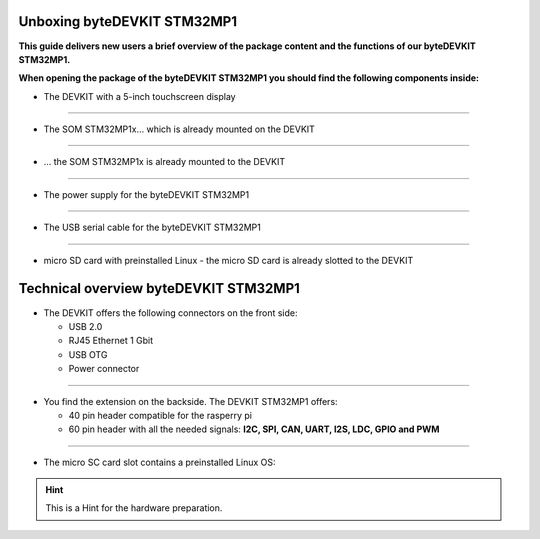 ********************
Unboxing byteDEVKIT STM32MP1
********************

**This guide delivers new users a brief overview of the package content and the functions of our byteDEVKIT STM32MP1.**

.. image:: https://www.bytesatwork.io/wp-content/uploads/2020/04/unboxing_1kl.jpg
   :scale: 20%
   :align: center

**When opening the package of the byteDEVKIT STM32MP1 you should find the following components inside:**


-  The DEVKIT with a 5-inch touchscreen display

.. image:: https://www.bytesatwork.io/wp-content/uploads/2020/04/unboxing_2kl.jpg
   :scale: 20%
   :align: center

------------

-  The SOM STM32MP1x... which is already mounted on the DEVKIT

.. image:: https://www.bytesatwork.io/wp-content/uploads/2020/04/unboxing_3kl.jpg
   :scale: 20%
   :align: center
   
------------
   
-  ... the SOM STM32MP1x is already mounted to the DEVKIT
   
.. image:: https://www.bytesatwork.io/wp-content/uploads/2020/04/unboxing_4kl.jpg
   :scale: 20%
   :align: center

------------
   
-  The power supply for the byteDEVKIT STM32MP1

.. image:: https://www.bytesatwork.io/wp-content/uploads/2020/04/unboxing_8kl.jpg
   :scale: 20%
   :align: center

------------
   
-  The USB serial cable for the byteDEVKIT STM32MP1

.. image:: https://www.bytesatwork.io/wp-content/uploads/2020/04/unboxing_9kl.jpg
   :scale: 20%
   :align: center
   
------------

-  micro SD card with preinstalled Linux - the micro SD card is already slotted to the DEVKIT

.. image:: https://www.bytesatwork.io/wp-content/uploads/2020/04/unboxing_10kl.jpg
   :scale: 20%
   :align: center


********************
Technical overview byteDEVKIT STM32MP1
********************

-  The DEVKIT offers the following connectors on the front side:

   + USB 2.0
   + RJ45 Ethernet 1 Gbit
   + USB OTG
   + Power connector

.. image:: https://www.bytesatwork.io/wp-content/uploads/2020/04/unboxing_7kl.jpg
   :scale: 20%
   :align: center

------------

-  You find the extension on the backside. The DEVKIT STM32MP1 offers:

   + 40 pin header compatible for the rasperry pi 
   + 60 pin header with all the needed signals: **I2C, SPI, CAN, UART, I2S, LDC, GPIO and PWM**

.. image:: https://www.bytesatwork.io/wp-content/uploads/2020/04/unboxing_5kl.jpg
   :scale: 20%
   :align: center

------------

-  The micro SC card slot contains a preinstalled Linux OS:

.. image:: https://www.bytesatwork.io/wp-content/uploads/2020/04/unboxing_11kl.jpg
   :scale: 20%
   :align: center

.. Hint:: This is a Hint for the hardware preparation.
